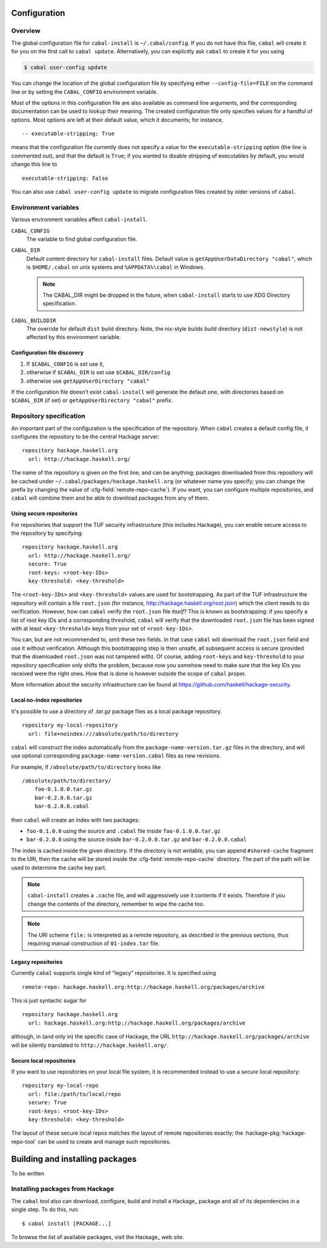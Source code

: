 Configuration
=============

.. highlight:: cabal

Overview
--------

The global configuration file for ``cabal-install`` is
``~/.cabal/config``. If you do not have this file, ``cabal`` will create
it for you on the first call to ``cabal update``. Alternatively, you can
explicitly ask ``cabal`` to create it for you using

.. code-block:: console

    $ cabal user-config update

You can change the location of the global configuration file by specifying
either ``--config-file=FILE`` on the command line or by setting the
``CABAL_CONFIG`` environment variable.

Most of the options in this configuration file are also available as
command line arguments, and the corresponding documentation can be used
to lookup their meaning. The created configuration file only specifies
values for a handful of options. Most options are left at their default
value, which it documents; for instance,

::

    -- executable-stripping: True

means that the configuration file currently does not specify a value for
the ``executable-stripping`` option (the line is commented out), and
that the default is ``True``; if you wanted to disable stripping of
executables by default, you would change this line to

::

    executable-stripping: False

You can also use ``cabal user-config update`` to migrate configuration
files created by older versions of ``cabal``.

Environment variables
---------------------

Various environment variables affect ``cabal-install``.

``CABAL_CONFIG``
   The variable to find global configuration file.

``CABAL_DIR``
   Default content directory for ``cabal-install`` files.
   Default value is ``getAppUserDataDirectory "cabal"``, which is
   ``$HOME/.cabal`` on unix systems and ``%APPDATA%\cabal`` in Windows.

   .. note::

       The CABAL_DIR might be dropped in the future, when
       ``cabal-install`` starts to use XDG Directory specification.

``CABAL_BUILDDIR``
    The override for default ``dist`` build directory.
    Note, the nix-style builds build directory (``dist-newstyle``)
    is not affected by this environment variable.

Configuration file discovery
^^^^^^^^^^^^^^^^^^^^^^^^^^^^

1. If ``$CABAL_CONFIG`` is set use it,
2. otherwise if ``$CABAL_DIR`` is set use ``$CABAL_DIR/config``
3. otherwise use ``getAppUserDirectory "cabal"``

If the configuration file doesn't exist ``cabal-install``
will generate the default one, with directories based on
``$CABAL_DIR`` (if set) or ``getAppUserDirectory "cabal"`` prefix.

.. note:

    If ``$CABAL_CONFIG`` is set, but the file doesn't exist,
    one will be generated with ``$CABAL_DIR`` or ``getAppUserDirectory "cabal"``
    based prefixes. In other words not the prefixes based on a
    directory part of ``$CABAL_CONFIG`` path.

Repository specification
------------------------

An important part of the configuration is the specification of the
repository. When ``cabal`` creates a default config file, it configures
the repository to be the central Hackage server:

::

    repository hackage.haskell.org
      url: http://hackage.haskell.org/

The name of the repository is given on the first line, and can be
anything; packages downloaded from this repository will be cached under
``~/.cabal/packages/hackage.haskell.org`` (or whatever name you specify;
you can change the prefix by changing the value of
:cfg-field:`remote-repo-cache`). If you want, you can configure multiple
repositories, and ``cabal`` will combine them and be able to download
packages from any of them.

Using secure repositories
^^^^^^^^^^^^^^^^^^^^^^^^^

For repositories that support the TUF security infrastructure (this
includes Hackage), you can enable secure access to the repository by
specifying:

::

    repository hackage.haskell.org
      url: http://hackage.haskell.org/
      secure: True
      root-keys: <root-key-IDs>
      key-threshold: <key-threshold>

The ``<root-key-IDs>`` and ``<key-threshold>`` values are used for
bootstrapping. As part of the TUF infrastructure the repository will
contain a file ``root.json`` (for instance,
http://hackage.haskell.org/root.json) which the client needs to do
verification. However, how can ``cabal`` verify the ``root.json`` file
*itself*? This is known as bootstrapping: if you specify a list of root
key IDs and a corresponding threshold, ``cabal`` will verify that the
downloaded ``root.json`` file has been signed with at least
``<key-threshold>`` keys from your set of ``<root-key-IDs>``.

You can, but are not recommended to, omit these two fields. In that case
``cabal`` will download the ``root.json`` field and use it without
verification. Although this bootstrapping step is then unsafe, all
subsequent access is secure (provided that the downloaded ``root.json``
was not tampered with). Of course, adding ``root-keys`` and
``key-threshold`` to your repository specification only shifts the
problem, because now you somehow need to make sure that the key IDs you
received were the right ones. How that is done is however outside the
scope of ``cabal`` proper.

More information about the security infrastructure can be found at
https://github.com/haskell/hackage-security.

Local no-index repositories
^^^^^^^^^^^^^^^^^^^^^^^^^^^

It's possible to use a directory of `.tar.gz` package files as a local package
repository.

::

    repository my-local-repository
      url: file+noindex:///absolute/path/to/directory

``cabal`` will construct the index automatically from the
``package-name-version.tar.gz`` files in the directory, and will use optional
corresponding ``package-name-version.cabal`` files as new revisions.

For example, if ``/absolute/path/to/directory`` looks like
::

    /absolute/path/to/directory/
        foo-0.1.0.0.tar.gz
        bar-0.2.0.0.tar.gz
        bar-0.2.0.0.cabal

then ``cabal`` will create an index with two packages:

- ``foo-0.1.0.0`` using the source and ``.cabal`` file inside
  ``foo-0.1.0.0.tar.gz``
- ``bar-0.2.0.0`` using the source inside ``bar-0.2.0.0.tar.gz``
  and ``bar-0.2.0.0.cabal``

The index is cached inside the given directory. If the directory is not
writable, you can append ``#shared-cache`` fragment to the URI,
then the cache will be stored inside the :cfg-field:`remote-repo-cache` directory.
The part of the path will be used to determine the cache key part.

.. note::
    ``cabal-install`` creates a ``.cache`` file, and will aggressively use
    it contents if it exists. Therefore if you change the contents of
    the directory, remember to wipe the cache too.

.. note::
    The URI scheme ``file:`` is interpreted as a remote repository,
    as described in the previous sections, thus requiring manual construction
    of ``01-index.tar`` file.

Legacy repositories
^^^^^^^^^^^^^^^^^^^

Currently ``cabal`` supports single kind of “legacy” repositories.
It is specified using

::

    remote-repo: hackage.haskell.org:http://hackage.haskell.org/packages/archive

This is just syntactic sugar for

::

    repository hackage.haskell.org
      url: hackage.haskell.org:http://hackage.haskell.org/packages/archive

although, in (and only in) the specific case of Hackage, the URL
``http://hackage.haskell.org/packages/archive`` will be silently
translated to ``http://hackage.haskell.org/``.

Secure local repositories
^^^^^^^^^^^^^^^^^^^^^^^^^

If you want to use repositories on your local file system, it is
recommended instead to use a *secure* local repository:

::

    repository my-local-repo
      url: file:/path/to/local/repo
      secure: True
      root-keys: <root-key-IDs>
      key-threshold: <key-threshold>

The layout of these secure local repos matches the layout of remote
repositories exactly; the :hackage-pkg:`hackage-repo-tool`
can be used to create and manage such repositories.

.. _installing-packages:

Building and installing packages
================================

To be written

Installing packages from Hackage
--------------------------------

The ``cabal`` tool also can download, configure, build and install a
Hackage_ package and all of its
dependencies in a single step. To do this, run:

::

   $ cabal install [PACKAGE...]

To browse the list of available packages, visit the
Hackage_ web site.
